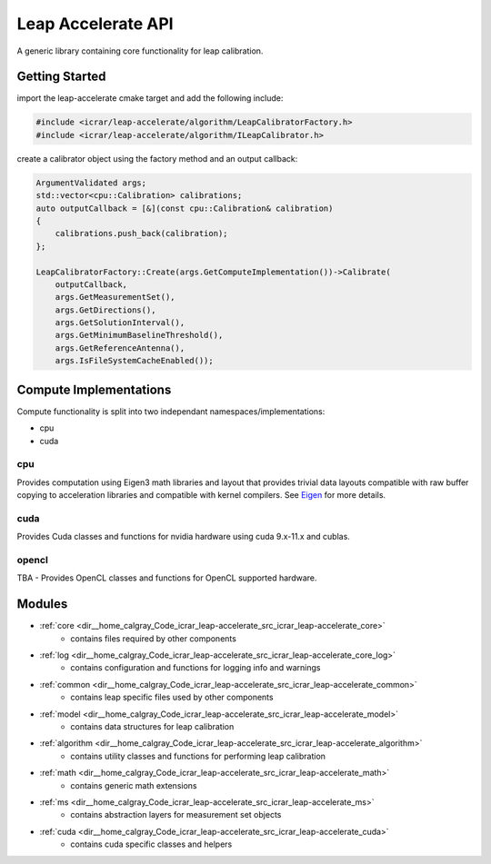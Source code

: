 .. _api:

###################
Leap Accelerate API
###################

A generic library containing core functionality for leap calibration.

Getting Started
===============

import the leap-accelerate cmake target and add the following include:

.. code-block:: cpp

    #include <icrar/leap-accelerate/algorithm/LeapCalibratorFactory.h>
    #include <icrar/leap-accelerate/algorithm/ILeapCalibrator.h>

create a calibrator object using the factory method and an output callback:

.. code-block:: cpp

    ArgumentValidated args;
    std::vector<cpu::Calibration> calibrations;
    auto outputCallback = [&](const cpu::Calibration& calibration)
    {
        calibrations.push_back(calibration);
    };
    
    LeapCalibratorFactory::Create(args.GetComputeImplementation())->Calibrate(
        outputCallback,
        args.GetMeasurementSet(),
        args.GetDirections(),
        args.GetSolutionInterval(),
        args.GetMinimumBaselineThreshold(),
        args.GetReferenceAntenna(),
        args.IsFileSystemCacheEnabled());


Compute Implementations
=======================

Compute functionality is split into two independant namespaces/implementations:

* cpu
* cuda

cpu
***

Provides computation using Eigen3 math libraries and layout that provides trivial
data layouts compatible with raw buffer copying to acceleration libraries and compatible 
with kernel compilers. See `Eigen <http://eigen.tuxfamily.org/index.php?title=Main_Page>`_ for more details.

cuda
****

Provides Cuda classes and functions for nvidia hardware using cuda 9.x-11.x and cublas.

opencl
******

TBA - Provides OpenCL classes and functions for OpenCL supported hardware.

Modules
=======


* :ref:`core <dir__home_calgray_Code_icrar_leap-accelerate_src_icrar_leap-accelerate_core>`
   - contains files required by other components
* :ref:`log <dir__home_calgray_Code_icrar_leap-accelerate_src_icrar_leap-accelerate_core_log>`
   - contains configuration and functions for logging info and warnings
* :ref:`common <dir__home_calgray_Code_icrar_leap-accelerate_src_icrar_leap-accelerate_common>`
   - contains leap specific files used by other components
* :ref:`model <dir__home_calgray_Code_icrar_leap-accelerate_src_icrar_leap-accelerate_model>`
   - contains data structures for leap calibration
* :ref:`algorithm <dir__home_calgray_Code_icrar_leap-accelerate_src_icrar_leap-accelerate_algorithm>`
   - contains utility classes and functions for performing leap calibration
* :ref:`math <dir__home_calgray_Code_icrar_leap-accelerate_src_icrar_leap-accelerate_math>`
   - contains generic math extensions
* :ref:`ms <dir__home_calgray_Code_icrar_leap-accelerate_src_icrar_leap-accelerate_ms>`
   - contains abstraction layers for measurement set objects
* :ref:`cuda <dir__home_calgray_Code_icrar_leap-accelerate_src_icrar_leap-accelerate_cuda>`
   - contains cuda specific classes and helpers
